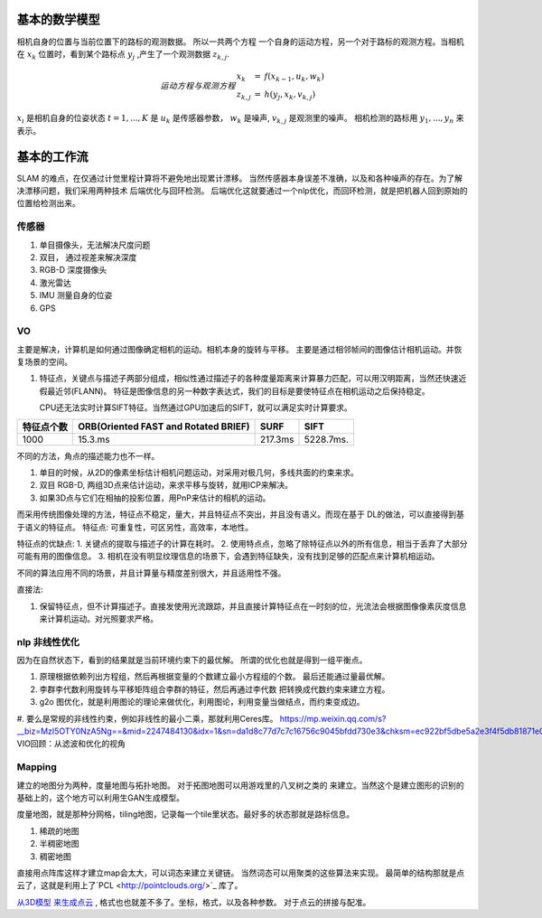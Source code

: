 基本的数学模型
==============

相机自身的位置与当前位置下的路标的观测数据。 所以一共两个方程
一个自身的运动方程，另一个对于路标的观测方程。当相机在 :math:`x_k`
位置时，看到某个路标点 :math:`y_j` ,产生了一个观测数据 :math:`z_{k,j}`.

.. math::  运动方程 与 观测方程
   \begin{array}{lcl}
   x_k & = & f(x_{k-1},u_k,w_k) \\
   z_{k,j} & = & h(y_j,x_k,v_{k,j})
   \end{array}

:math:`x_i` 是相机自身的位姿状态 :math:`t=1,...,K` 是 :math:`u_k` 是传感器参数， :math:`w_k` 是噪声,  :math:`v_{k,j}` 是观测里的噪声。 相机检测的路标用 :math:`y_1,...,y_n` 来表示。

基本的工作流
============

SLAM 的难点，在仅通过计觉里程计算将不避免地出现累计漂移。
当然传感器本身误差不准确，以及和各种噪声的存在。为了解决漂移问题，我们采用两种技术 后端优化与回环检测。
后端优化这就要通过一个nlp优化，而回环检测，就是把机器人回到原始的位置给检测出来。

.. graphviz:: 
   
   digraph G {
	graph [layout=dot rankdir=LR];
        node [shape=box];
        sensor->vo->nlp->map[weight=10];
        sensor->loop_check->nlp;
   }


传感器
------

#. 单目摄像头，无法解决尺度问题
#. 双目， 通过视差来解决深度
#. RGB-D 深度摄像头
#. 激光雷达
#. IMU 测量自身的位姿
#. GPS 

VO
---


主要是解决，计算机是如何通过图像确定相机的运动。相机本身的旋转与平移。 主要是通过相邻帧间的图像估计相机运动。并恢复场景的空间。

#. 特征点，关键点与描述子两部分组成，相似性通过描述子的各种度量距离来计算暴力匹配，可以用汉明距离，当然还快速近假最近邻(FLANN)。 特征是图像信息的另一种数字表达式，我们的目标是要使特征点在相机运动之后保持稳定。

   CPU还无法实时计算SIFT特征。当然通过GPU加速后的SIFT，就可以满足实时计算要求。

.. csv-table::
   :header: "特征点个数","ORB(Oriented FAST and Rotated BRIEF)",SURF,SIFT

   1000,15.3.ms,217.3ms,5228.7ms.

不同的方法，角点的描述能力也不一样。


#. 单目的时候，从2D的像素坐标估计相机问题运动，对采用对极几何，多线共面的约束来求。
#. 双目 RGB-D, 两组3D点来估计运动，来求平移与旋转，就用ICP来解决。
#. 如果3D点与它们在相抽的投影位置，用PnP来估计的相机的运动。


而采用传统图像处理的方法，特征点不稳定，量大，并且特征点不突出，并且没有语义。而现在基于
DL的做法，可以直接得到基于语义的特征点。
特征点: 可重复性，可区另性，高效率，本地性。

特征点的优缺点:
1. 关键点的提取与描述子的计算在耗时。
2. 使用特点点，忽略了除特征点以外的所有信息，相当于丢弃了大部分可能有用的图像信息。
3. 相机在没有明显纹理信息的场景下，会遇到特征缺失，没有找到足够的匹配点来计算机相运动。

不同的算法应用不同的场景，并且计算量与精度差别很大，并且适用性不强。

直接法:

#. 保留特征点，但不计算描述子。直接发使用光流跟踪，并且直接计算特征点在一时刻的位，光流法会根据图像像素灰度信息来计算机运动。对光照要求严格。

.. image:: SFM_overview.png
.. image:: outline.png
.. image:: overview.png
.. image:: nvx_arch_diagram.png 

nlp 非线性优化
--------------

因为在自然状态下，看到的结果就是当前环境约束下的最优解。
所谓的优化也就是得到一组平衡点。

#. 原理根据依赖列出方程组，然后再根据变量的个数建立最小方程组的个数。
   最后还能通过量最优解。
#. 李群李代数利用旋转与平移矩阵组合李群的特征，然后再通过李代数
   把转换成代数约束来建立方程。

#. g2o 图优化，就是利用图论的理论来做优化，利用图论，利用变量当做结点，而约束变成边。

#. 要么是常规的非线性约束，例如非线性的最小二乘，那就利用Ceres库。
https://mp.weixin.qq.com/s?__biz=MzI5OTY0NzA5Ng==&mid=2247484130&idx=1&sn=da1d8c77d7c7c16756c9045bfdd730e3&chksm=ec922bf5dbe5a2e3f4f5db81871e01472565153c2aaed7edd398a45ba4bd25c18a0d798e5f31&mpshare=1&scene=23&srcid=0825m9qjWdGbF8tM27S1BxEE#rd
VIO回顾：从滤波和优化的视角

Mapping
-------

建立的地图分为两种，度量地图与拓扑地图。 对于拓图地图可以用游戏里的八叉树之类的
来建立。当然这个是建立图形的识别的基础上的，这个地方可以利用生GAN生成模型。

度量地图，就是那种分网格，tiling地图，记录每一个tile里状态。最好多的状态那就是路标信息。

#. 稀疏的地图
#. 半稠密地图
#. 稠密地图


直接用点阵库这样才建立map会太大，可以词态来建立关键链。 当然词态可以用聚类的这些算法来实现。 最简单的结构那就是点云了，这就是利用上了`PCL <http://pointclouds.org/>`_ 库了。

`从3D模型 来生成点云 <https://www.zhihu.com/question/37577447>`_ , 格式也也就差不多了。坐标，格式，以及各种参数。
对于点云的拼接与配准。

